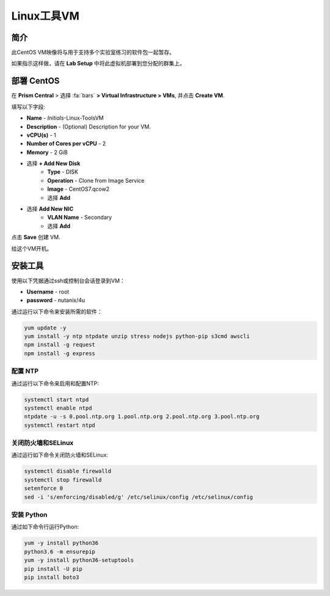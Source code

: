 .. _linux_tools_vm:

---------------
Linux工具VM
---------------

简介
+++++++++

此CentOS VM映像将与用于支持多个实验室练习的软件包一起暂存。

如果指示这样做，请在 **Lab Setup** 中将此虚拟机部署到您分配的群集上。

.. raw:: html

  <strong><font color="red">Only deploy the VM once, it does not need to be cleaned up as part of any lab completion.</font></strong>

部署 CentOS
++++++++++++++++

在 **Prism Central** > 选择 :fa:`bars` **> Virtual Infrastructure > VMs**, 并点击 **Create VM**.

填写以下字段:

- **Name** - *Initials*-Linux-ToolsVM
- **Description** - (Optional) Description for your VM.
- **vCPU(s)** - 1
- **Number of Cores per vCPU** - 2
- **Memory** - 2 GiB

- 选择 **+ Add New Disk**
    - **Type** - DISK
    - **Operation** - Clone from Image Service
    - **Image** - CentOS7.qcow2
    - 选择 **Add**

.. -------------------------------------------------------------------------------------
.. The Below as soon as 5.11 is GA and we want to run that version for our workshops!!!!

.. - **Boot Configuration**
 ..  - Leave the default selected **Legacy Boot**

   .. .. note::
   ..  At the following URL you can find the supported Operating Systems
   ..  http://my.nutanix.com/uefi_boot_support

.. -------------------------------------------------------------------------------------


- 选择 **Add New NIC**
    - **VLAN Name** - Secondary
    - 选择 **Add**

点击 **Save** 创建 VM.

给这个VM开机。

安装工具
++++++++++++++++

使用以下凭据通过ssh或控制台会话登录到VM：

- **Username** - root
- **password** - nutanix/4u

通过运行以下命令来安装所需的软件：

.. code-block:: bash

  yum update -y
  yum install -y ntp ntpdate unzip stress nodejs python-pip s3cmd awscli
  npm install -g request
  npm install -g express


配置 NTP
...............

通过运行以下命令来启用和配置NTP:

.. code-block:: bash

  systemctl start ntpd
  systemctl enable ntpd
  ntpdate -u -s 0.pool.ntp.org 1.pool.ntp.org 2.pool.ntp.org 3.pool.ntp.org
  systemctl restart ntpd

关闭防火墙和SELinux
..............................

通过运行如下命令关闭防火墙和SELinux:

.. code-block:: bash

  systemctl disable firewalld
  systemctl stop firewalld
  setenforce 0
  sed -i 's/enforcing/disabled/g' /etc/selinux/config /etc/selinux/config

安装 Python
.................

通过如下命令行运行Python:

.. code-block:: bash

  yum -y install python36
  python3.6 -m ensurepip
  yum -y install python36-setuptools
  pip install -U pip
  pip install boto3
